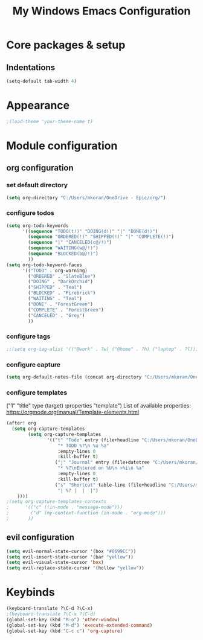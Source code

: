 #+title: My Windows Emacs Configuration
#+options: num:nil
#+tags: config
#+todo: TODO DONE
#+tags: { FIX(f) }
* Core packages & setup
** Indentations
#+BEGIN_SRC emacs-lisp
(setq-default tab-width 4)
#+END_SRC
* Appearance
#+BEGIN_SRC emacs-lisp
;(load-theme 'your-theme-name t)
#+end_src
* Module configuration
** org configuration
*** set default directory
#+BEGIN_SRC emacs-lisp
(setq org-directory "C:/Users/mkoran/OneDrive - Epic/org/")
#+END_SRC
*** configure todos
#+BEGIN_SRC emacs-lisp
(setq org-todo-keywords
      '((sequence "TODO(t!)" "DOING(d!)" "|" "DONE(d!)")
        (sequence "ORDERED(!)" "SHIPPED(!)" "|" "COMPLETE(!)")
        (sequence "|" "CANCELED(c@/!)")
        (sequence "WAITING(w@/!)")
        (sequence "BLOCKED(b@/!)")
        ))
(setq org-todo-keyword-faces
      '(("TODO" . org-warning)
        ("ORDERED" . "SlateBlue")
        ("DOING" . "DarkOrchid")
        ("SHIPPED" . "Teal")
        ("BLOCKED" . "Firebrick")
        ("WAITING" . "Teal")
        ("DONE" . "ForestGreen")
        ("COMPLETE" . "ForestGreen")
        ("CANCELED" . "Grey")
        ))
#+END_SRC
*** configure tags
#+begin_src emacs-lisp
;;(setq org-tag-alist '(("@work" . ?w) ("@home" . ?h) ("laptop" . ?l)))
#+end_src
*** configure capture
#+BEGIN_SRC emacs-lisp
(setq org-default-notes-file (concat org-directory "C:/Users/mkoran/OneDrive - Epic/org/notes.org"))
#+END_SRC
*** configure templates
("1" "title" type (target) :properties "template")
List of available properties: https://orgmode.org/manual/Template-elements.html
#+BEGIN_SRC emacs-lisp
(after! org
  (setq org-capture-templates
        (setq org-capture-templates
               '(("t" "Todo" entry (file+headline "C:/Users/mkoran/OneDrive - Epic/org/todo.org" "Tasks")
                   "* TODO %?\n %u %a"
                   :empty-lines 0
                   :kill-buffer t)
                  ("j" "Journal" entry (file+datetree "C:/Users/mkoran/OneDrive - Epic/org/journal.org")
                   "* %?\nEntered on %U\n >%i\n %a"
                   :empty-lines 0
                   :kill-buffer t)
                  ("s" "Shortcut" table-line (file+headline "C:/Users/mkoran/OneDrive - Epic/org/ref-tables.org" "keybinds")
                   "| %? |  |  |")
    ))))
;(setq org-capture-templates-contexts
;      '(("c" ((in-mode . "message-mode")))
;        ("d" (my-context-function (in-mode . "org-mode")))
;       ))
#+END_SRC
** evil configuration
#+BEGIN_SRC emacs-lisp
(setq evil-normal-state-cursor '(box "#6699CC"))
(setq evil-insert-state-cursor '(bar "yellow"))
(setq evil-visual-state-cursor 'box)
(setq evil-replace-state-cursor '(hollow "yellow"))
#+END_SRC
* Keybinds
#+BEGIN_SRC emacs-lisp
(keyboard-translate ?\C-d ?\C-x)
;(keyboard-translate ?\C-x ?\C-d)
(global-set-key (kbd "M-o") 'other-window)
(global-set-key (kbd "M-d") 'execute-extended-command)
(global-set-key (kbd "C-c c") 'org-capture)
#+END_SRC
